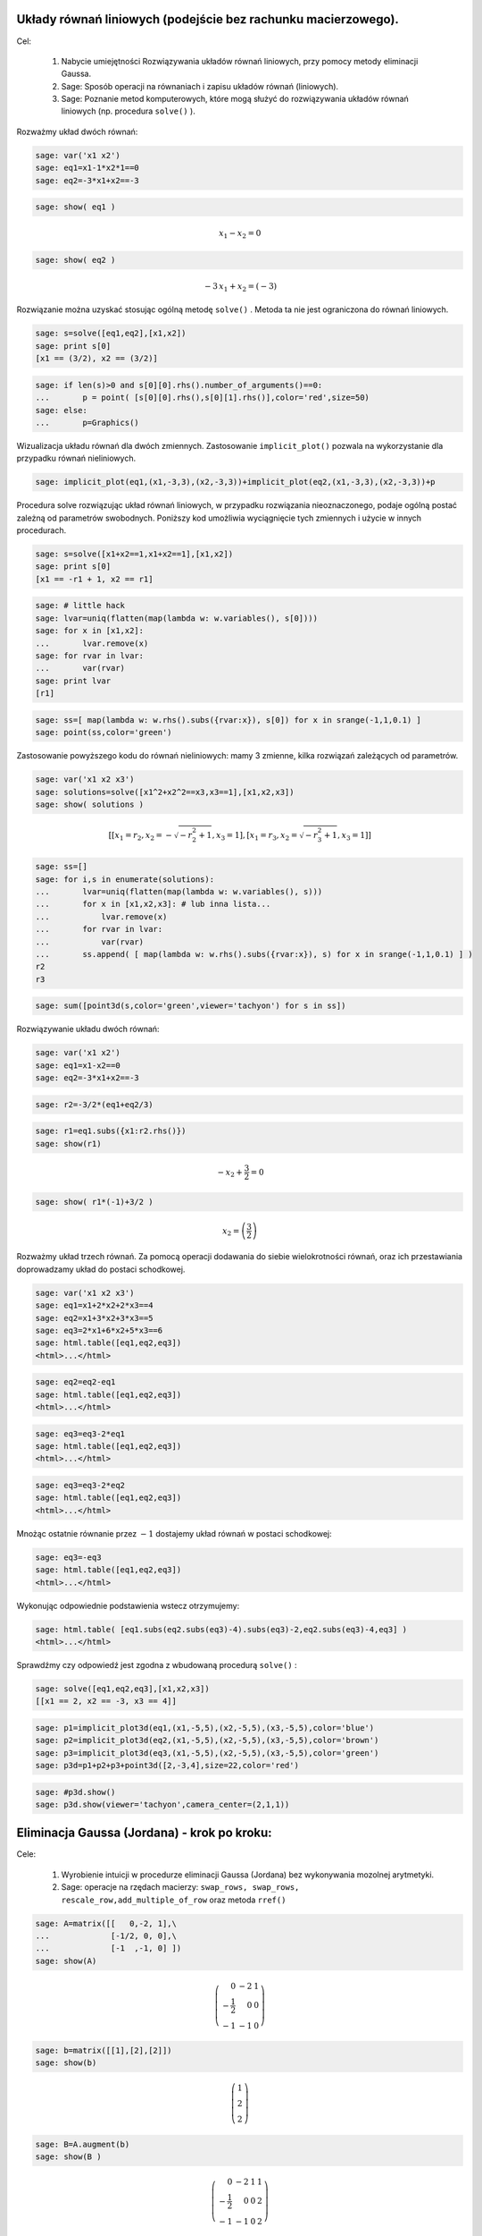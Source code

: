 .. -*- coding: utf-8 -*-











 

Układy równań liniowych (podejście bez rachunku macierzowego).
--------------------------------------------------------------

Cel:



 #. Nabycie umiejętności Rozwiązywania układów równań liniowych, przy pomocy metody eliminacji Gaussa.

 #. Sage: Sposób operacji na równaniach i zapisu układów równań (liniowych).

 #. Sage: Poznanie metod komputerowych, które mogą służyć do rozwiązywania układów równań liniowych (np. procedura  ``solve()``  ).





Rozważmy układ dwóch równań:


.. code-block:: python

    sage: var('x1 x2')
    sage: eq1=x1-1*x2*1==0
    sage: eq2=-3*x1+x2==-3


.. end of output

.. code-block:: python

    sage: show( eq1 )

.. MATH::

    x_{1} - x_{2} = 0


.. end of output

.. code-block:: python

    sage: show( eq2 )

.. MATH::

    -3 \, x_{1} + x_{2} = \left(-3\right)


.. end of output

Rozwiązanie można uzyskać stosując ogólną metodę  ``solve()`` . Metoda ta nie jest ograniczona do równań liniowych.


.. code-block:: python

    sage: s=solve([eq1,eq2],[x1,x2])
    sage: print s[0]
    [x1 == (3/2), x2 == (3/2)]

.. end of output

.. code-block:: python

    sage: if len(s)>0 and s[0][0].rhs().number_of_arguments()==0:
    ...       p = point( [s[0][0].rhs(),s[0][1].rhs()],color='red',size=50)
    sage: else:
    ...       p=Graphics()


.. end of output

Wizualizacja układu równań dla dwóch zmiennych. Zastosowanie  ``implicit_plot()`` pozwala na wykorzystanie dla przypadku równań nieliniowych.





.. code-block:: python

    sage: implicit_plot(eq1,(x1,-3,3),(x2,-3,3))+implicit_plot(eq2,(x1,-3,3),(x2,-3,3))+p

.. image:: uklady_rownan_liniowych_media/cell_25_sage0.png
    :align: center


.. end of output

Procedura solve rozwiązując układ równań liniowych, w przypadku rozwiązania nieoznaczonego, podaje ogólną postać zależną od parametrów swobodnych. Poniższy kod umożliwia wyciągnięcie tych zmiennych i użycie w innych procedurach.


.. code-block:: python

    sage: s=solve([x1+x2==1,x1+x2==1],[x1,x2])
    sage: print s[0]
    [x1 == -r1 + 1, x2 == r1]

.. end of output

.. code-block:: python

    sage: # little hack
    sage: lvar=uniq(flatten(map(lambda w: w.variables(), s[0])))
    sage: for x in [x1,x2]:
    ...       lvar.remove(x)
    sage: for rvar in lvar:
    ...       var(rvar)
    sage: print lvar
    [r1]

.. end of output

.. code-block:: python

    sage: ss=[ map(lambda w: w.rhs().subs({rvar:x}), s[0]) for x in srange(-1,1,0.1) ]
    sage: point(ss,color='green')

.. image:: uklady_rownan_liniowych_media/cell_128_sage0.png
    :align: center


.. end of output


Zastosowanie powyższego kodu do równań nieliniowych: mamy 3 zmienne, kilka rozwiązań zależących od parametrów.


.. code-block:: python

    sage: var('x1 x2 x3')
    sage: solutions=solve([x1^2+x2^2==x3,x3==1],[x1,x2,x3])
    sage: show( solutions )

.. MATH::

    \left[\left[x_{1} = r_{2}, x_{2} = -\sqrt{-r_{2}^{2} + 1}, x_{3} = 1\right], \left[x_{1} = r_{3}, x_{2} = \sqrt{-r_{3}^{2} + 1}, x_{3} = 1\right]\right]


.. end of output

.. code-block:: python

    sage: ss=[]
    sage: for i,s in enumerate(solutions):
    ...       lvar=uniq(flatten(map(lambda w: w.variables(), s)))
    ...       for x in [x1,x2,x3]: # lub inna lista...
    ...           lvar.remove(x)
    ...       for rvar in lvar:
    ...           var(rvar)
    ...       ss.append( [ map(lambda w: w.rhs().subs({rvar:x}), s) for x in srange(-1,1,0.1) ] )
    r2
    r3

.. end of output

.. code-block:: python

    sage: sum([point3d(s,color='green',viewer='tachyon') for s in ss])


.. end of output

Rozwiązywanie układu dwóch równań:


.. code-block:: python

    sage: var('x1 x2')
    sage: eq1=x1-x2==0
    sage: eq2=-3*x1+x2==-3


.. end of output

.. code-block:: python

    sage: r2=-3/2*(eq1+eq2/3)


.. end of output

.. code-block:: python

    sage: r1=eq1.subs({x1:r2.rhs()}) 
    sage: show(r1)

.. MATH::

    -x_{2} + \frac{3}{2} = 0


.. end of output

.. code-block:: python

    sage: show( r1*(-1)+3/2 )

.. MATH::

    x_{2} = \left(\frac{3}{2}\right)


.. end of output


Rozważmy układ trzech równań. Za pomocą operacji dodawania do siebie wielokrotności równań, oraz ich przestawiania doprowadzamy układ do postaci schodkowej.


.. code-block:: python

    sage: var('x1 x2 x3')
    sage: eq1=x1+2*x2+2*x3==4
    sage: eq2=x1+3*x2+3*x3==5
    sage: eq3=2*x1+6*x2+5*x3==6
    sage: html.table([eq1,eq2,eq3])
    <html>...</html>


.. end of output

.. code-block:: python

    sage: eq2=eq2-eq1
    sage: html.table([eq1,eq2,eq3])
    <html>...</html>


.. end of output

.. code-block:: python

    sage: eq3=eq3-2*eq1
    sage: html.table([eq1,eq2,eq3])
    <html>...</html>


.. end of output

.. code-block:: python

    sage: eq3=eq3-2*eq2
    sage: html.table([eq1,eq2,eq3])
    <html>...</html>


.. end of output


Mnożąc ostatnie równanie przez :math:`-1` dostajemy układ równań w postaci schodkowej:


.. code-block:: python

    sage: eq3=-eq3
    sage: html.table([eq1,eq2,eq3])
    <html>...</html>


.. end of output

Wykonując odpowiednie podstawienia wstecz otrzymujemy:


.. code-block:: python

    sage: html.table( [eq1.subs(eq2.subs(eq3)-4).subs(eq3)-2,eq2.subs(eq3)-4,eq3] )
    <html>...</html>


.. end of output

Sprawdźmy czy odpowiedź jest zgodna z wbudowaną procedurą  ``solve()`` :


.. code-block:: python

    sage: solve([eq1,eq2,eq3],[x1,x2,x3])
    [[x1 == 2, x2 == -3, x3 == 4]]

.. end of output

.. code-block:: python

    sage: p1=implicit_plot3d(eq1,(x1,-5,5),(x2,-5,5),(x3,-5,5),color='blue')
    sage: p2=implicit_plot3d(eq2,(x1,-5,5),(x2,-5,5),(x3,-5,5),color='brown')
    sage: p3=implicit_plot3d(eq3,(x1,-5,5),(x2,-5,5),(x3,-5,5),color='green')
    sage: p3d=p1+p2+p3+point3d([2,-3,4],size=22,color='red')


.. end of output

.. code-block:: python

    sage: #p3d.show()
    sage: p3d.show(viewer='tachyon',camera_center=(2,1,1))


.. end of output



Eliminacja Gaussa (Jordana) \- krok po kroku:
---------------------------------------------

Cele:



 #. Wyrobienie intuicji w procedurze eliminacji Gaussa (Jordana) bez wykonywania mozolnej arytmetyki.

 #. Sage: operacje na rzędach macierzy:  ``swap_rows, swap_rows, rescale_row,add_multiple_of_row``  oraz metoda ``rref()``


.. code-block:: python

    sage: A=matrix([[   0,-2, 1],\
    ...             [-1/2, 0, 0],\
    ...             [-1  ,-1, 0] ])
    sage: show(A)

.. MATH::

    \left(\begin{array}{rrr}
    0 & -2 & 1 \\
    -\frac{1}{2} & 0 & 0 \\
    -1 & -1 & 0
    \end{array}\right)

.. end of output

.. code-block:: python

    sage: b=matrix([[1],[2],[2]])
    sage: show(b)

.. MATH::

    \left(\begin{array}{r}
    1 \\
    2 \\
    2
    \end{array}\right)

.. end of output

.. code-block:: python

    sage: B=A.augment(b)
    sage: show(B )

.. MATH::

    \left(\begin{array}{rrrr}
    0 & -2 & 1 & 1 \\
    -\frac{1}{2} & 0 & 0 & 2 \\
    -1 & -1 & 0 & 2
    \end{array}\right)

.. end of output


Uprzedzając procedurę możemy  podejrzeć wynik:



.. code-block:: python

    sage: show(B.rref())

.. MATH::

    \left(\begin{array}{rrrr}
    1 & 0 & 0 & -4 \\
    0 & 1 & 0 & 2 \\
    0 & 0 & 1 & 5
    \end{array}\right)

.. end of output

.. code-block:: python

    sage: B.swap_rows(0,2)
    sage: B.rescale_row(0,-1)
    sage: B.add_multiple_of_row(1,0,1/2) # -> do drugiego dodaj pierwszy razy 1/2
    sage: B.add_multiple_of_row(2,1,4)
    sage: B.add_multiple_of_row(0,1,-2)
    sage: B.rescale_row(1,2)


.. end of output

.. code-block:: python

    sage: show(B)
    sage: show(B.rref())

.. MATH::

    \left(\begin{array}{rrrr}
    1 & 0 & 0 & -4 \\
    0 & 1 & 0 & 2 \\
    0 & 0 & 1 & 5
    \end{array}\right)

.. MATH::

    \left(\begin{array}{rrrr}
    1 & 0 & 0 & -4 \\
    0 & 1 & 0 & 2 \\
    0 & 0 & 1 & 5
    \end{array}\right)

.. end of output


Eliminacja Gaussa\-Jordana układu sprzecznego
---------------------------------------------


 #. Analiza specjalnych przypadków układów równań liniowych, wykorzystujemy albo ``rref()``  albo posługujemy się operacjami na rzędach macierzy.

 #. Przedstawienie rozwiązanie równania :math:`Ax=b` jako rozwiązanie szczegolne + kombinacja bazy jądra :math:`A`.

 #. Sage: ``right_kernel().basis(), right_kernel(), rank()`` , iteratory. 


.. code-block:: python

    sage: A=matrix(QQ,[[0,1,0],[0,1,0],[1,2,3]])
    sage: b= vector(QQ, [1, 0, 1])
    sage: html.table([['rank(A)=',rank(A)],['rank(A|b)=',rank(A.augment(b))]])
    sage: A=A.augment(b)
    sage: show(A)
    <html>...</html>


.. MATH::

    \left(\begin{array}{rrrr}
    0 & 1 & 0 & 1 \\
    0 & 1 & 0 & 0 \\
    1 & 2 & 3 & 1
    \end{array}\right)

.. end of output

.. code-block:: python

    sage: A.swap_rows(0,2)
    sage: show(A)

.. MATH::

    \left(\begin{array}{rrrr}
    1 & 2 & 3 & 1 \\
    0 & 1 & 0 & 0 \\
    0 & 1 & 0 & 1
    \end{array}\right)

.. end of output

.. code-block:: python

    sage: A.add_multiple_of_row(0,1,-2)
    sage: show(A)

.. MATH::

    \left(\begin{array}{rrrr}
    1 & 0 & 3 & 1 \\
    0 & 1 & 0 & 0 \\
    0 & 1 & 0 & 1
    \end{array}\right)

.. end of output

.. code-block:: python

    sage: A.add_multiple_of_row(2,1,-1)
    sage: show(A)

.. MATH::

    \left(\begin{array}{rrrr}
    1 & 0 & 3 & 1 \\
    0 & 1 & 0 & 0 \\
    0 & 0 & 0 & 1
    \end{array}\right)

.. end of output

.. code-block:: python

    sage: A.add_multiple_of_row(0,2,-1)
    sage: show(A)

.. MATH::

    \left(\begin{array}{rrrr}
    1 & 0 & 3 & 0 \\
    0 & 1 & 0 & 0 \\
    0 & 0 & 0 & 1
    \end{array}\right)

.. end of output

Wykorzystując gotową procedurę:


.. code-block:: python

    sage: show(A.rref())

.. MATH::

    \left(\begin{array}{rrrr}
    1 & 0 & 3 & 0 \\
    0 & 1 & 0 & 0 \\
    0 & 0 & 0 & 1
    \end{array}\right)

.. end of output

Zmieńmy tak wektor :math:`b` by układ miał rozwiązania:


.. code-block:: python

    sage: A=matrix(QQ,[[0,1,0],[0,1,0],[1,2,3]])
    sage: b= vector(QQ, [1, 1,1])
    sage: A\b
    (-1, 1, 0)

.. end of output

.. code-block:: python

    sage: show(A)

.. MATH::

    \left(\begin{array}{rrr}
    0 & 1 & 0 \\
    0 & 1 & 0 \\
    1 & 2 & 3
    \end{array}\right)

.. end of output

.. code-block:: python

    sage: show( (A.augment(b)).rref() )

.. MATH::

    \left(\begin{array}{rrrr}
    1 & 0 & 3 & -1 \\
    0 & 1 & 0 & 1 \\
    0 & 0 & 0 & 0
    \end{array}\right)

.. end of output

.. code-block:: python

    sage: html.table([['rank(A)=',rank(A)],['rank(A|b)=',rank(A.augment(b))]])
    <html>...</html>


.. end of output

.. code-block:: python

    sage: for v in A.right_kernel().basis():
    ...       show(v)
    ...       html.table([['$Av=$',A,"x",v.column(),"=", (A*v).column()]] )
    <html>...</html>


.. MATH::

    \left(1,\,0,\,-\frac{1}{3}\right)


.. end of output

.. code-block:: python

    sage: A=matrix(QQ,[[1,0,0],[2,1,0],[-1,-1,1]])
    sage: show(A)
    sage: B=matrix(QQ,[[1,0,0],[-2,1,0],[-1,1,1]])
    sage: show(B)

.. MATH::

    \left(\begin{array}{rrr}
    1 & 0 & 0 \\
    2 & 1 & 0 \\
    -1 & -1 & 1
    \end{array}\right)

.. MATH::

    \left(\begin{array}{rrr}
    1 & 0 & 0 \\
    -2 & 1 & 0 \\
    -1 & 1 & 1
    \end{array}\right)

.. end of output

.. code-block:: python

    sage: A*B
    [1 0 0]
    [0 1 0]
    [0 0 1]

.. end of output

.. code-block:: python

    sage: A=matrix(QQ,[[1,0],[6,1]])
    sage: A.inverse()
    [ 1  0]
    [-6  1]

.. end of output

Macierz :math:`n\neq m`
-----------------------

 




.. code-block:: python

    sage: #Jeszcze jeden przykład
    sage: A=matrix(QQ,[[0,1,0,1],[0,1,1,0]])
    sage: b= vector(QQ, [1, 1])
    sage: A\b
    (0, 1, 0, 0)

.. end of output

.. code-block:: python

    sage: show(A)

.. MATH::

    \left(\begin{array}{rrrr}
    0 & 1 & 0 & 1 \\
    0 & 1 & 1 & 0
    \end{array}\right)

.. end of output

.. code-block:: python

    sage: A.right_kernel().basis()
    [
    (1, 0, 0, 0),
    (0, 1, -1, -1)
    ]

.. end of output

.. code-block:: python

    sage: rank(A)
    2

.. end of output

.. code-block:: python

    sage: show( (A.augment(b)).rref() )

.. MATH::

    \left(\begin{array}{rrrrr}
    0 & 1 & 0 & 1 & 1 \\
    0 & 0 & 1 & -1 & 0
    \end{array}\right)

.. end of output

.. code-block:: python

    sage: for v in A.right_kernel().basis():
    ...       show(v.column())
    ...       html.table([['$Av=$',A,"x",v.column(),"=", (A*v).column()]] )
    <html>...</html>

    <html>...</html>


.. MATH::

    \left(\begin{array}{r}
    1 \\
    0 \\
    0 \\
    0
    \end{array}\right)

.. MATH::

    \left(\begin{array}{r}
    0 \\
    1 \\
    -1 \\
    -1
    \end{array}\right)

.. end of output


Zadania: automatycznie generowane.
----------------------------------

Zadanie 1. Za pomocą operacji elementarnych, doprowadzić macierz do postaci schodkowej. 
~~~~~~~~~~~~~~~~~~~~~~~~~~~~~~~~~~~~~~~~~~~~~~~~~~~~~~~~~~~~~~~~~~~~~~~~~~~~~~~~~~~~~~~~

Wolno używać tylko wbudowanych funkcji do operacji na rzędach.


.. code-block:: python

    sage: rank=0
    sage: n=randint(2,7)
    sage: while rank!=n:
    ...       A=random_matrix(QQ,n,n)
    ...       rank=A.rank()
    sage: show(A)

.. MATH::

    \left(\begin{array}{rrrrrrr}
    0 & -1 & 0 & 0 & -2 & 0 & 0 \\
    -2 & 0 & -1 & -1 & 2 & \frac{1}{2} & \frac{1}{2} \\
    -1 & 1 & -2 & 0 & -2 & 2 & -\frac{1}{2} \\
    -2 & -1 & -\frac{1}{2} & 0 & -2 & -1 & -2 \\
    1 & -2 & 0 & -\frac{1}{2} & 2 & 0 & 0 \\
    -1 & 2 & 2 & -2 & 0 & 1 & 1 \\
    \frac{1}{2} & -2 & 0 & 1 & 0 & 0 & 0
    \end{array}\right)

.. end of output

Zadanie 2. Rozwiązać układ równań metodą eliminacji Gaussa. 
~~~~~~~~~~~~~~~~~~~~~~~~~~~~~~~~~~~~~~~~~~~~~~~~~~~~~~~~~~~~


 #. Czy układ jest sprzeczny?

 #. Czy układ jest nieoznaczony?

 #. Ile jest rozwiązań, od ilu parametrów zależą rozwiązania?


.. code-block:: python

    sage: n=randint(2,5)
    sage: m=randint(2,5)
    sage: A=random_matrix(QQ,m,n)
    sage: b=random_vector(QQ,m)
    sage: x=vector([var('x%d' % (i+1)) for i in range(n)])
    sage: html.table( [[(A*x)[i],"=",b[i]] for i in range(m)])
    <html>...</html>


.. end of output



